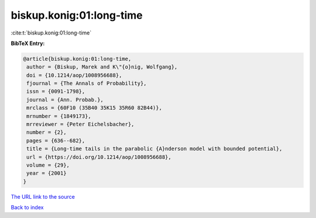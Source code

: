 biskup.konig:01:long-time
=========================

:cite:t:`biskup.konig:01:long-time`

**BibTeX Entry:**

.. code-block:: bibtex

   @article{biskup.konig:01:long-time,
    author = {Biskup, Marek and K\"{o}nig, Wolfgang},
    doi = {10.1214/aop/1008956688},
    fjournal = {The Annals of Probability},
    issn = {0091-1798},
    journal = {Ann. Probab.},
    mrclass = {60F10 (35B40 35K15 35R60 82B44)},
    mrnumber = {1849173},
    mrreviewer = {Peter Eichelsbacher},
    number = {2},
    pages = {636--682},
    title = {Long-time tails in the parabolic {A}nderson model with bounded potential},
    url = {https://doi.org/10.1214/aop/1008956688},
    volume = {29},
    year = {2001}
   }
`The URL link to the source <ttps://doi.org/10.1214/aop/1008956688}>`_


`Back to index <../By-Cite-Keys.html>`_
